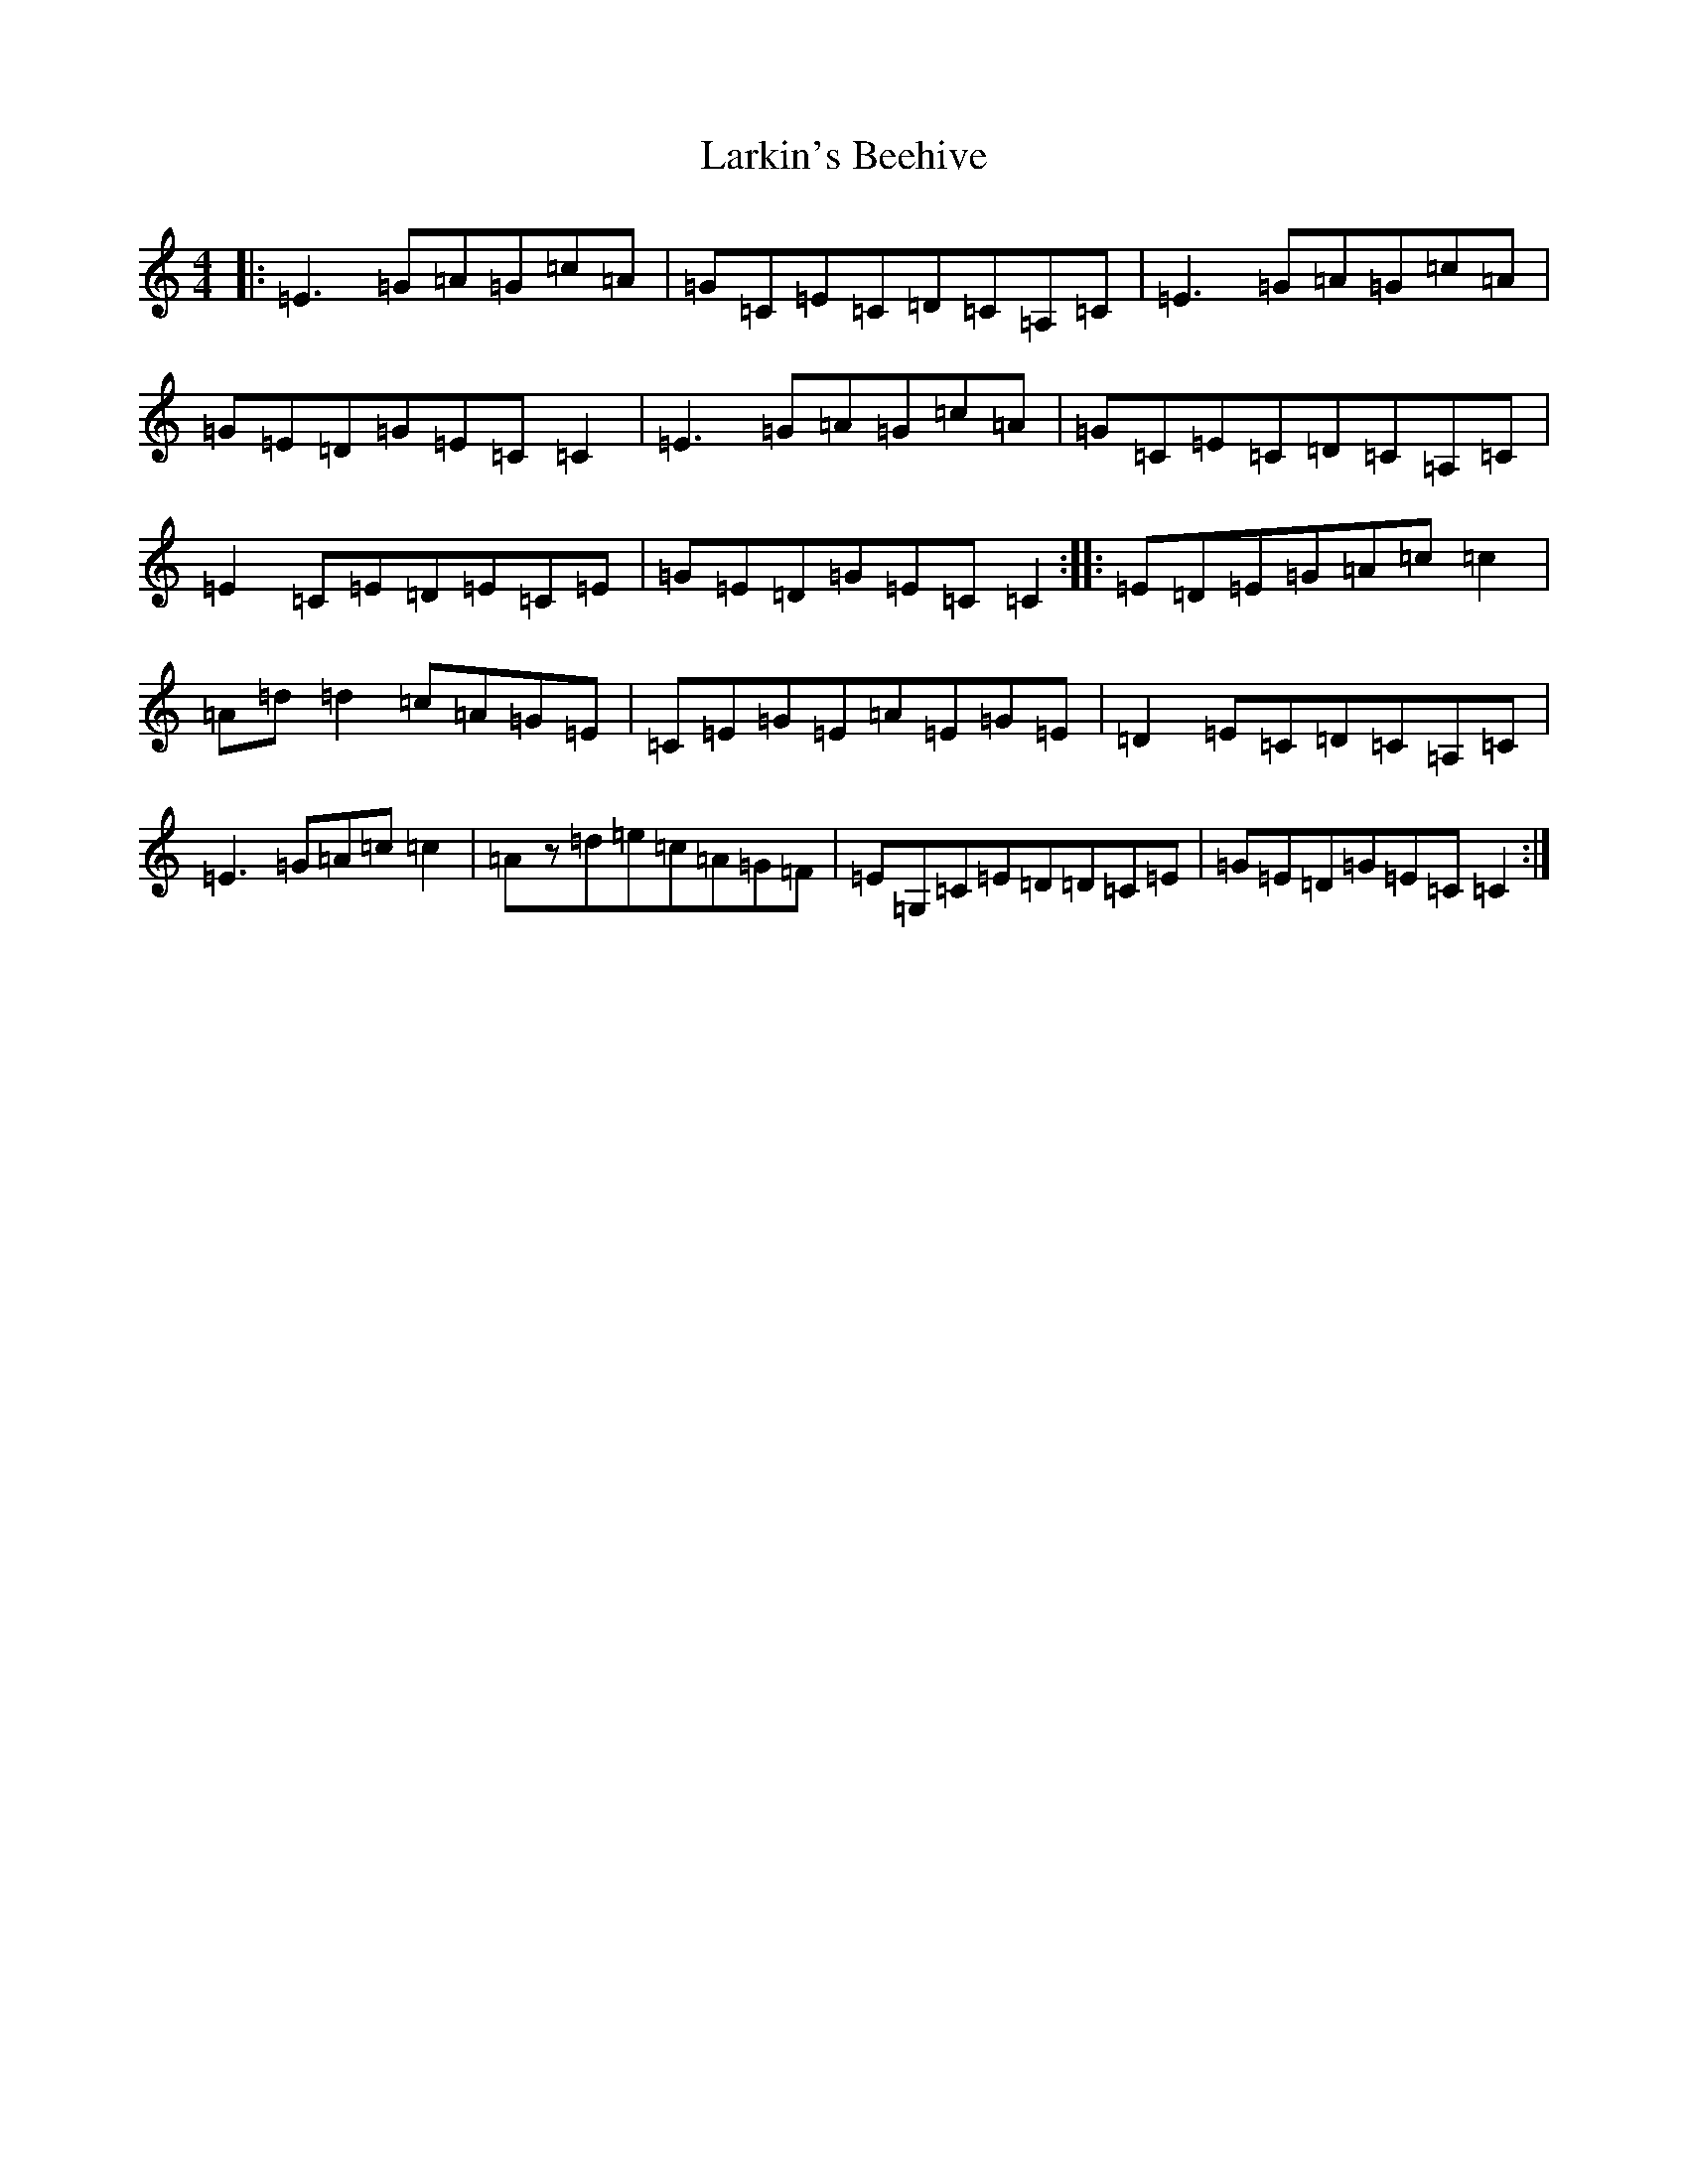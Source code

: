 X: 12097
T: Larkin's Beehive
S: https://thesession.org/tunes/1224#setting1224
R: reel
M:4/4
L:1/8
K: C Major
|:=E3=G=A=G=c=A|=G=C=E=C=D=C=A,=C|=E3=G=A=G=c=A|=G=E=D=G=E=C=C2|=E3=G=A=G=c=A|=G=C=E=C=D=C=A,=C|=E2=C=E=D=E=C=E|=G=E=D=G=E=C=C2:||:=E=D=E=G=A=c=c2|=A=d=d2=c=A=G=E|=C=E=G=E=A=E=G=E|=D2=E=C=D=C=A,=C|=E3=G=A=c=c2|=Az=d=e=c=A=G=F|=E=G,=C=E=D=D=C=E|=G=E=D=G=E=C=C2:|